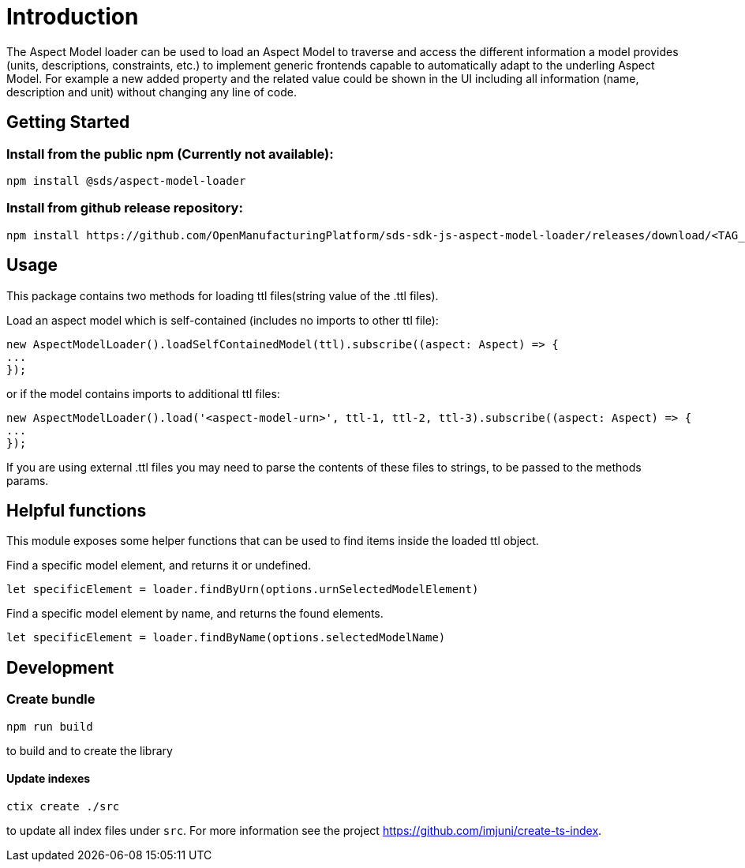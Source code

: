 ////
Copyright (c) 2022 Robert Bosch Manufacturing Solutions GmbH

See the AUTHORS file(s) distributed with this work for additional
information regarding authorship.

This Source Code Form is subject to the terms of the Mozilla Public
License, v. 2.0. If a copy of the MPL was not distributed with this
file, You can obtain one at https://mozilla.org/MPL/2.0/.

SPDX-License-Identifier: MPL-2.0
////

= Introduction

The Aspect Model loader can be used to load an Aspect Model to traverse and access the different information a model provides (units, descriptions, constraints, etc.) to implement generic frontends capable to automatically adapt to the underling Aspect Model.
For example a new added property and the related value could be shown in the UI including all information (name, description and unit) without changing any line of code.

== Getting Started

=== Install from the public npm (Currently not available):

[source,bash]
----
npm install @sds/aspect-model-loader
----

=== Install from github release repository:

[source,bash]
----
npm install https://github.com/OpenManufacturingPlatform/sds-sdk-js-aspect-model-loader/releases/download/<TAG_VERSION>/sds-aspect-model-loader-x.x.x.tgz
----

== Usage

This package contains two methods for loading ttl files(string value of the .ttl files).

Load an aspect model which is self-contained (includes no imports to other ttl file):

[source,bash]
----
new AspectModelLoader().loadSelfContainedModel(ttl).subscribe((aspect: Aspect) => {
...
});
----

or if the model contains imports to additional ttl files:

[source,bash]
----
new AspectModelLoader().load('<aspect-model-urn>', ttl-1, ttl-2, ttl-3).subscribe((aspect: Aspect) => {
...
});
----

If you are using external .ttl files you may need to parse the contents of these files to strings, to be passed to the methods params.

== Helpful functions

This module exposes some helper functions that can be used to find items inside the loaded ttl object.

Find a specific model element, and returns it or undefined.

[source,bash]
----
let specificElement = loader.findByUrn(options.urnSelectedModelElement)
----

Find a specific model element by name, and returns the found elements.

[source,bash]
----
let specificElement = loader.findByName(options.selectedModelName)
----

== Development

=== Create bundle

[source,bash]
----
npm run build
----

to build and to create the library

==== Update indexes

[source,bash]
----
ctix create ./src
----

to update all index files under `src`.
For more information see the project https://github.com/imjuni/create-ts-index.
